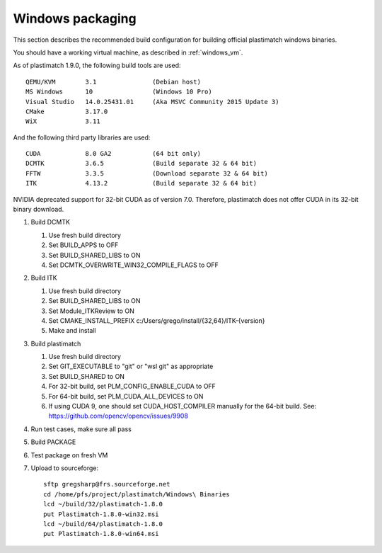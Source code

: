 Windows packaging
=================
This section describes the recommended build configuration for 
building official plastimatch windows binaries.

You should have a working virtual machine, as described in :ref:`windows_vm`.

As of plastimatch 1.9.0, the following build tools are used::

  QEMU/KVM        3.1               (Debian host)
  MS Windows      10                (Windows 10 Pro)
  Visual Studio   14.0.25431.01     (Aka MSVC Community 2015 Update 3)
  CMake           3.17.0
  WiX             3.11
  
And the following third party libraries are used::

  CUDA            8.0 GA2           (64 bit only)
  DCMTK           3.6.5             (Build separate 32 & 64 bit)
  FFTW            3.3.5             (Download separate 32 & 64 bit)
  ITK             4.13.2            (Build separate 32 & 64 bit)

NVIDIA deprecated support for 32-bit CUDA as of version 7.0.
Therefore, plastimatch does not offer CUDA in its 32-bit
binary download.

#. Build DCMTK

   #. Use fresh build directory
   #. Set BUILD_APPS to OFF
   #. Set BUILD_SHARED_LIBS to ON
   #. Set DCMTK_OVERWRITE_WIN32_COMPILE_FLAGS to OFF

#. Build ITK
   
   #. Use fresh build directory
   #. Set BUILD_SHARED_LIBS to ON
   #. Set Module_ITKReview to ON
   #. Set CMAKE_INSTALL_PREFIX c:/Users/grego/install/{32,64}/ITK-{version}
   #. Make and install

#. Build plastimatch

   #. Use fresh build directory
   #. Set GIT_EXECUTABLE to "git" or "wsl git" as appropriate
   #. Set BUILD_SHARED to ON
   #. For 32-bit build, set PLM_CONFIG_ENABLE_CUDA to OFF
   #. For 64-bit build, set PLM_CUDA_ALL_DEVICES to ON
   #. If using CUDA 9, one should set CUDA_HOST_COMPILER manually
      for the 64-bit build.  See: https://github.com/opencv/opencv/issues/9908

#. Run test cases, make sure all pass
#. Build PACKAGE
#. Test package on fresh VM
#. Upload to sourceforge::

     sftp gregsharp@frs.sourceforge.net
     cd /home/pfs/project/plastimatch/Windows\ Binaries
     lcd ~/build/32/plastimatch-1.8.0
     put Plastimatch-1.8.0-win32.msi
     lcd ~/build/64/plastimatch-1.8.0
     put Plastimatch-1.8.0-win64.msi
